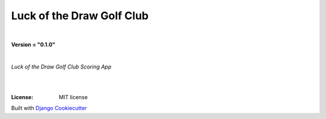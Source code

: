 =================================
**Luck of the Draw Golf Club**
=================================

|

**Version = "0.1.0"**

|

*Luck of the Draw Golf Club Scoring App*

|
.. image:: https://www.repostatus.org/badges/latest/no.svg
   :target: https://www.repostatus.org/#no
   :alt: Project Status: no
.. image:: https://pyup.io/repos/github/rlaneyjr/luckofthedraw-golfclub/shield.svg
   :target: https://pyup.io/repos/github/rlaneyjr/luckofthedraw-golfclub/
   :alt: Updates
.. image:: https://img.shields.io/badge/pre--commit-enabled-brightgreen?logo=pre-commit&logoColor=white
   :target: https://github.com/pre-commit/pre-commit
   :alt: pre-commit
.. image:: https://img.shields.io/badge/%20%20%F0%9F%93%A6%F0%9F%9A%80-semantic--release-e10079.svg
   :target: https://python-semantic-release.readthedocs.io/en/latest/
   :alt: Python Sementic Release
.. image:: https://readthedocs.org/projects/luckofthedraw-golfclub/badge/?version=latest
   :target: https://luckofthedraw-golfclub.readthedocs.io/en/latest/?badge=latest
   :alt: Documentation Status

|
:License: MIT license















Built with
`Django Cookiecutter <https://github.com/imAsparky/django-cookiecutter>`_
